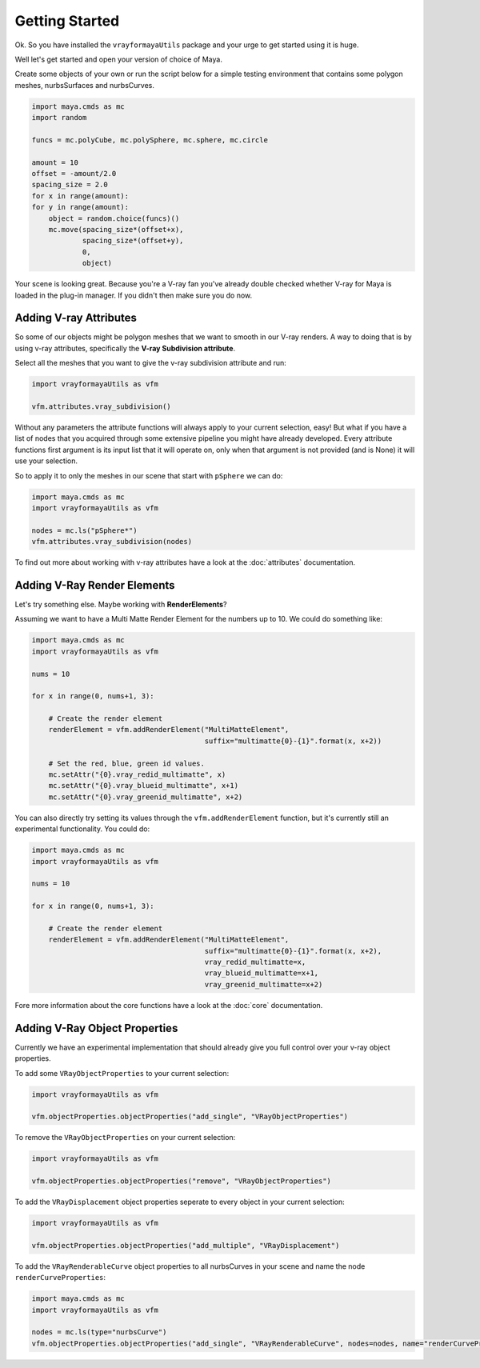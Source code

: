 Getting Started
===============

Ok. So you have installed the ``vrayformayaUtils`` package and your urge to get started using it is huge.

Well let's get started and open your version of choice of Maya.

Create some objects of your own or run the script below for a simple testing environment that contains some polygon
meshes, nurbsSurfaces and nurbsCurves.

.. code-block:: python

    import maya.cmds as mc
    import random

    funcs = mc.polyCube, mc.polySphere, mc.sphere, mc.circle

    amount = 10
    offset = -amount/2.0
    spacing_size = 2.0
    for x in range(amount):
    for y in range(amount):
        object = random.choice(funcs)()
        mc.move(spacing_size*(offset+x),
                spacing_size*(offset+y),
                0,
                object)

Your scene is looking great. Because you're a V-ray fan you've already double checked whether V-ray for Maya is loaded
in the plug-in manager. If you didn't then make sure you do now.


Adding V-ray Attributes
-----------------------

So some of our objects might be polygon meshes that we want to smooth in our V-ray renders. A way to doing that is
by using v-ray attributes, specifically the **V-ray Subdivision attribute**.

Select all the meshes that you want to give the v-ray subdivision attribute and run:

.. code-block:: python

    import vrayformayaUtils as vfm

    vfm.attributes.vray_subdivision()

Without any parameters the attribute functions will always apply to your current selection, easy! But what if you have
a list of nodes that you acquired through some extensive pipeline you might have already developed. Every attribute
functions first argument is its input list that it will operate on, only when that argument is not provided (and is None)
it will use your selection.

So to apply it to only the meshes in our scene that start with ``pSphere`` we can do:

.. code-block:: python

    import maya.cmds as mc
    import vrayformayaUtils as vfm

    nodes = mc.ls("pSphere*")
    vfm.attributes.vray_subdivision(nodes)


To find out more about working with v-ray attributes have a look at the :doc:`attributes` documentation.


Adding V-Ray Render Elements
----------------------------

Let's try something else. Maybe working with **RenderElements**?

Assuming we want to have a Multi Matte Render Element for the numbers up to 10. We could do something like:

.. code-block:: python

    import maya.cmds as mc
    import vrayformayaUtils as vfm

    nums = 10

    for x in range(0, nums+1, 3):

        # Create the render element
        renderElement = vfm.addRenderElement("MultiMatteElement",
                                             suffix="multimatte{0}-{1}".format(x, x+2))

        # Set the red, blue, green id values.
        mc.setAttr("{0}.vray_redid_multimatte", x)
        mc.setAttr("{0}.vray_blueid_multimatte", x+1)
        mc.setAttr("{0}.vray_greenid_multimatte", x+2)


You can also directly try setting its values through the ``vfm.addRenderElement`` function, but it's currently still an
experimental functionality. You could do:

.. code-block:: python

    import maya.cmds as mc
    import vrayformayaUtils as vfm

    nums = 10

    for x in range(0, nums+1, 3):

        # Create the render element
        renderElement = vfm.addRenderElement("MultiMatteElement",
                                             suffix="multimatte{0}-{1}".format(x, x+2),
                                             vray_redid_multimatte=x,
                                             vray_blueid_multimatte=x+1,
                                             vray_greenid_multimatte=x+2)

Fore more information about the core functions have a look at the :doc:`core` documentation.

Adding V-Ray Object Properties
------------------------------

Currently we have an experimental implementation that should already give you full control over your v-ray object
properties.

To add some ``VRayObjectProperties`` to your current selection:

.. code-block:: python

    import vrayformayaUtils as vfm

    vfm.objectProperties.objectProperties("add_single", "VRayObjectProperties")


To remove the ``VRayObjectProperties`` on your current selection:

.. code-block:: python

    import vrayformayaUtils as vfm

    vfm.objectProperties.objectProperties("remove", "VRayObjectProperties")

To add the ``VRayDisplacement`` object properties seperate to every object in your current selection:

.. code-block:: python

    import vrayformayaUtils as vfm

    vfm.objectProperties.objectProperties("add_multiple", "VRayDisplacement")

To add the ``VRayRenderableCurve`` object properties to all nurbsCurves in your scene and name the node
``renderCurveProperties``:

.. code-block:: python

    import maya.cmds as mc
    import vrayformayaUtils as vfm

    nodes = mc.ls(type="nurbsCurve")
    vfm.objectProperties.objectProperties("add_single", "VRayRenderableCurve", nodes=nodes, name="renderCurveProperties")